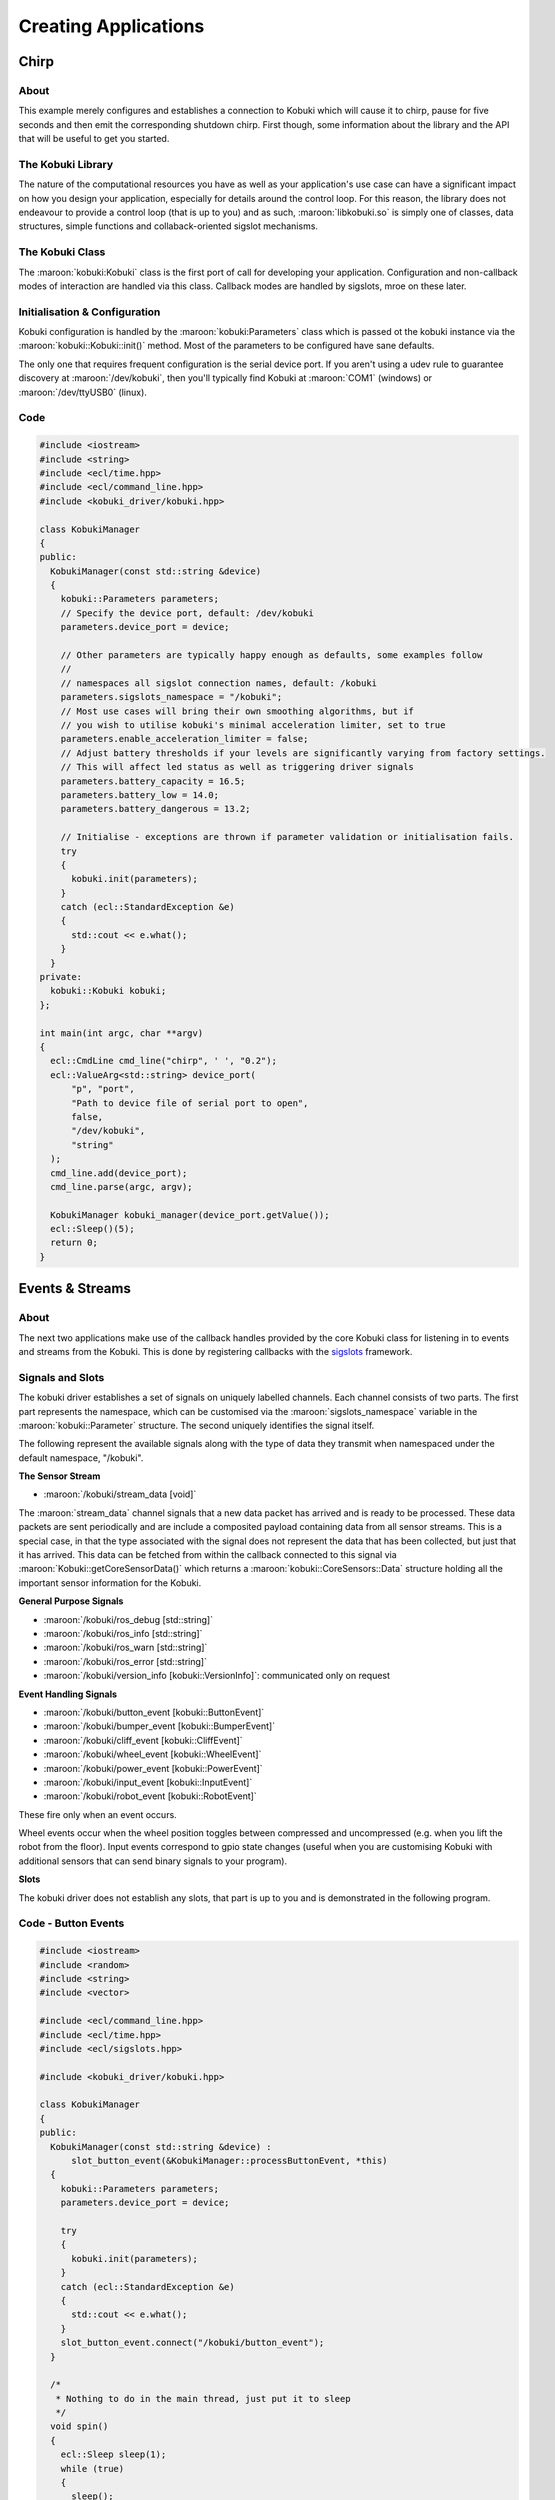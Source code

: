 Creating Applications
=====================

Chirp
-----

About
^^^^^

This example merely configures and establishes a connection
to Kobuki which will cause it to chirp, pause for five
seconds and then emit the corresponding shutdown chirp.
First though, some information about the library
and the API that will be useful to get you started.

The Kobuki Library
^^^^^^^^^^^^^^^^^^

The nature of the computational resources you have as well
as your application's use case can have a significant
impact on how you design your application, especially for
details around the control loop. For this reason, the
library does not endeavour to provide a control loop
(that is up to you) and as such, :maroon:`libkobuki.so`
is simply one of classes, data structures, simple functions
and collaback-oriented sigslot mechanisms.

The Kobuki Class
^^^^^^^^^^^^^^^^

The :maroon:`kobuki:Kobuki` class is the first port of call
for developing your application. Configuration and non-callback
modes of interaction are handled via this class. Callback modes
are handled by sigslots, mroe on these later.

Initialisation & Configuration
^^^^^^^^^^^^^^^^^^^^^^^^^^^^^^

Kobuki configuration is handled by the :maroon:`kobuki:Parameters`
class which is passed ot the kobuki instance via the
:maroon:`kobuki::Kobuki::init()` method. Most of the parameters to be
configured have sane defaults.

The only one that requires frequent configuration is the serial device
port. If you aren't using a udev rule to guarantee discovery
at :maroon:`/dev/kobuki`, then you'll typically find Kobuki at
:maroon:`COM1` (windows) or :maroon:`/dev/ttyUSB0` (linux).

Code
^^^^

.. code-block:: c++

   #include <iostream>
   #include <string>
   #include <ecl/time.hpp>
   #include <ecl/command_line.hpp>
   #include <kobuki_driver/kobuki.hpp>
   
   class KobukiManager
   {
   public:
     KobukiManager(const std::string &device)
     {
       kobuki::Parameters parameters;
       // Specify the device port, default: /dev/kobuki
       parameters.device_port = device;
   
       // Other parameters are typically happy enough as defaults, some examples follow
       //
       // namespaces all sigslot connection names, default: /kobuki
       parameters.sigslots_namespace = "/kobuki";
       // Most use cases will bring their own smoothing algorithms, but if
       // you wish to utilise kobuki's minimal acceleration limiter, set to true
       parameters.enable_acceleration_limiter = false;
       // Adjust battery thresholds if your levels are significantly varying from factory settings.
       // This will affect led status as well as triggering driver signals
       parameters.battery_capacity = 16.5;
       parameters.battery_low = 14.0;
       parameters.battery_dangerous = 13.2;
   
       // Initialise - exceptions are thrown if parameter validation or initialisation fails.
       try
       {
         kobuki.init(parameters);
       }
       catch (ecl::StandardException &e)
       {
         std::cout << e.what();
       }
     }
   private:
     kobuki::Kobuki kobuki;
   };
   
   int main(int argc, char **argv)
   {
     ecl::CmdLine cmd_line("chirp", ' ', "0.2");
     ecl::ValueArg<std::string> device_port(
         "p", "port",
         "Path to device file of serial port to open",
         false,
         "/dev/kobuki",
         "string"
     );
     cmd_line.add(device_port);
     cmd_line.parse(argc, argv);
   
     KobukiManager kobuki_manager(device_port.getValue());
     ecl::Sleep()(5);
     return 0;
   }

Events & Streams
----------------

About
^^^^^

The next two applications make use of the callback handles provided
by the core Kobuki class for listening in to events and streams
from the Kobuki. This is done by registering callbacks with the
`sigslots <https://wiki.ros.org/ecl_sigslots>`_ framework.

Signals and Slots
^^^^^^^^^^^^^^^^^

The kobuki driver establishes a set of signals on uniquely labelled
channels. Each channel consists of two parts. The first part
represents the namespace, which can be customised via the 
:maroon:`sigslots_namespace` variable in the :maroon:`kobuki::Parameter` structure.
The second uniquely identifies the signal itself.

The following represent the available signals along with the type of data they transmit
when namespaced under the default namespace, "/kobuki".

**The Sensor Stream**

* :maroon:`/kobuki/stream_data [void]`

The :maroon:`stream_data` channel signals that a new data packet has arrived
and is ready to be processed. These data packets are sent periodically and
are include a composited payload containing data from all sensor streams.
This is a special case, in that the type associated
with the signal does not represent the data that has been collected, but just that
it has arrived. This data can be fetched
from within the callback connected to this signal via
:maroon:`Kobuki::getCoreSensorData()` which returns a
:maroon:`kobuki::CoreSensors::Data` structure holding all the important sensor information
for the Kobuki. 

 
**General Purpose Signals**

* :maroon:`/kobuki/ros_debug [std::string]`
* :maroon:`/kobuki/ros_info [std::string]`
* :maroon:`/kobuki/ros_warn [std::string]`
* :maroon:`/kobuki/ros_error [std::string]`
* :maroon:`/kobuki/version_info [kobuki::VersionInfo]`: communicated only on request

**Event Handling Signals** 

* :maroon:`/kobuki/button_event [kobuki::ButtonEvent]`
* :maroon:`/kobuki/bumper_event [kobuki::BumperEvent]`
* :maroon:`/kobuki/cliff_event [kobuki::CliffEvent]`
* :maroon:`/kobuki/wheel_event [kobuki::WheelEvent]`
* :maroon:`/kobuki/power_event [kobuki::PowerEvent]`
* :maroon:`/kobuki/input_event [kobuki::InputEvent]`
* :maroon:`/kobuki/robot_event [kobuki::RobotEvent]`

These fire only when an event occurs.

Wheel events occur when the wheel position toggles between compressed and uncompressed
(e.g. when you lift the robot from the floor). Input events correspond to gpio state
changes (useful when you are customising Kobuki with additional sensors that can send
binary signals to your program). 

**Slots**

The kobuki driver does not establish any slots, that part is up to you and is
demonstrated in the following program.

Code - Button Events
^^^^^^^^^^^^^^^^^^^^

.. code-block:: c++

   #include <iostream>
   #include <random>
   #include <string>
   #include <vector>
   
   #include <ecl/command_line.hpp>
   #include <ecl/time.hpp>
   #include <ecl/sigslots.hpp>
   
   #include <kobuki_driver/kobuki.hpp>
   
   class KobukiManager
   {
   public:
     KobukiManager(const std::string &device) :
         slot_button_event(&KobukiManager::processButtonEvent, *this)
     {
       kobuki::Parameters parameters;
       parameters.device_port = device;
   
       try
       {
         kobuki.init(parameters);
       }
       catch (ecl::StandardException &e)
       {
         std::cout << e.what();
       }
       slot_button_event.connect("/kobuki/button_event");
     }
   
     /*
      * Nothing to do in the main thread, just put it to sleep
      */
     void spin()
     {
       ecl::Sleep sleep(1);
       while (true)
       {
         sleep();
       }
     }
   
     /*
      * Catches button events and prints a curious message to stdout.
      */
     void processButtonEvent(const kobuki::ButtonEvent &event)
     {
       std::vector<std::string> quotes = {
         "That's right buddy, keep pressin' my buttons. See what happens!",
         "Anything less than immortality is a complete waste of time",
         "I can detect humour, you are just not funny",
         "I choose to believe ... what I was programmed to believe",
         "My story is a lot like yours, only more interesting ‘cause it involves robots.",
         "I wish you'd just tell me rather trying to engage my enthusiasm with these buttons, because I haven't got one.",
       };
       std::random_device r;
       std::default_random_engine generator(r());
       std::uniform_int_distribution<int> distribution(0, 5);
       if (event.state == kobuki::ButtonEvent::Released ) {
         std::cout << quotes[distribution(generator)] << std::endl;
       }
     }
   
   private:
     kobuki::Kobuki kobuki;
     ecl::Slot<const kobuki::ButtonEvent&> slot_button_event;
   };
   
   int main(int argc, char **argv)
   {
     ecl::CmdLine cmd_line("buttons", ' ', "0.1");
     ecl::ValueArg<std::string> device_port(
         "p", "port",
         "Path to device file of serial port to open",
         false,
         "/dev/kobuki",
         "string"
     );
     cmd_line.add(device_port);
     cmd_line.parse(argc, argv);
   
     KobukiManager kobuki_manager(device_port.getValue());
     kobuki_manager.spin();
     return 0;
   }


Code - The Sensor Stream
^^^^^^^^^^^^^^^^^^^^^^^^


.. code-block:: c++

   #include <iostream>
   #include <string>
   
   #include <ecl/command_line.hpp>
   #include <ecl/time.hpp>
   #include <ecl/sigslots.hpp>
   
   #include <kobuki_driver/kobuki.hpp>
   
   class KobukiManager
   {
   public:
     KobukiManager(const std::string &device) :
         slot_stream_data(&KobukiManager::processStreamData, *this)
     {
       kobuki::Parameters parameters;
       parameters.device_port = device;
   
       try
       {
         kobuki.init(parameters);
       }
       catch (ecl::StandardException &e)
       {
         std::cout << e.what();
       }
       slot_stream_data.connect("/kobuki/stream_data");
     }
   
     /*
      * Nothing to do in the main thread, just put it to sleep
      */
     void spin()
     {
       ecl::Sleep sleep(1);
       while (true)
       {
         sleep();
       }
     }
   
     /*
      * Called whenever the kobuki receives a data packet.
      * Up to you from here to process it.
      */
     void processStreamData()
     {
       kobuki::CoreSensors::Data data = kobuki.getCoreSensorData();
       std::cout << "Encoders [" << data.left_encoder << "," << data.right_encoder << "]" << std::endl;
     }
   
   private:
     kobuki::Kobuki kobuki;
     ecl::Slot<> slot_stream_data;
   };
   
   int main(int argc, char **argv)
   {
     ecl::CmdLine cmd_line("buttons", ' ', "0.1");
     ecl::ValueArg<std::string> device_port(
         "p", "port",
         "Path to device file of serial port to open",
         false,
         "/dev/kobuki",
         "string"
     );
     cmd_line.add(device_port);
     cmd_line.parse(argc, argv);
   
     KobukiManager kobuki_manager(device_port.getValue());
     kobuki_manager.spin();
     return 0;
   }

A Simple Control Loop
---------------------

About
^^^^^

This example demonstrates how to process kobuki's pose data
and based on the current pose, computes and sends the
appropriate wheel commands to the robot, i.e. it closes the loop
between sensing and control.

Code
^^^^

Engage and watch Kobuki move around a dead-reckoned
square with sides of length 1.0m.

.. code-block:: c++

   #include <string>
   
   #include <csignal>
   #include <ecl/time.hpp>
   #include <ecl/sigslots.hpp>
   #include <ecl/geometry/legacy_pose2d.hpp>
   #include <ecl/linear_algebra.hpp>
   #include <ecl/command_line.hpp>
   #include "kobuki_driver/kobuki.hpp"
   
   /*****************************************************************************
   ** Classes
   *****************************************************************************/
   
   class KobukiManager {
   public:
     KobukiManager(const std::string & device) :
       dx(0.0), dth(0.0),
       slot_stream_data(&KobukiManager::processStreamData, *this)
     {
       kobuki::Parameters parameters;
       parameters.sigslots_namespace = "/kobuki";
       parameters.device_port = device;
       parameters.enable_acceleration_limiter = false;
       kobuki.init(parameters);
       kobuki.enable();
       slot_stream_data.connect("/kobuki/stream_data");
     }
   
     ~KobukiManager() {
       kobuki.setBaseControl(0,0); // linear_velocity, angular_velocity in (m/s), (rad/s)
       kobuki.disable();
     }
   
     void processStreamData() {
       ecl::LegacyPose2D<double> pose_update;
       ecl::linear_algebra::Vector3d pose_update_rates;
       kobuki.updateOdometry(pose_update, pose_update_rates);
       pose *= pose_update;
       dx += pose_update.x();
       dth += pose_update.heading();
       //std::cout << dx << ", " << dth << std::endl;
       //std::cout << kobuki.getHeading() << ", " << pose.heading() << std::endl;
       //std::cout << "[" << pose.x() << ", " << pose.y() << ", " << pose.heading() << "]" << std::endl;
       processMotion();
     }
   
     // Generate square motion
     void processMotion() {
       if (dx >= 1.0 && dth >= ecl::pi/2.0) { dx=0.0; dth=0.0; kobuki.setBaseControl(0.0, 0.0); return; }
       else if (dx >= 1.0) { kobuki.setBaseControl(0.0, 3.3); return; }
       else { kobuki.setBaseControl(0.3, 0.0); return; }
     }
   
     ecl::LegacyPose2D<double> getPose() {
       return pose;
     }
   
   private:
     double dx, dth;
     ecl::LegacyPose2D<double> pose;
     kobuki::Kobuki kobuki;
     ecl::Slot<> slot_stream_data;
   };
   
   /*****************************************************************************
   ** Signal Handler
   *****************************************************************************/
   
   bool shutdown_req = false;
   void signalHandler(int /* signum */) {
     shutdown_req = true;
   }
   
   /*****************************************************************************
   ** Main
   *****************************************************************************/
   
   int main(int argc, char** argv)
   {
     ecl::CmdLine cmd_line("Uses a simple control loop to move Kobuki around a dead-reckoned square with sides of length 1.0m", ' ', "0.2");
     ecl::ValueArg<std::string> device_port(
         "p", "port",
         "Path to device file of serial port to open",
         false,
         "/dev/kobuki",
         "string"
     );
     cmd_line.add(device_port);
     cmd_line.parse(argc, argv);
   
     signal(SIGINT, signalHandler);
   
     std::cout << "Demo : Example of simple control loop." << std::endl;
     KobukiManager kobuki_manager(device_port.getValue());
   
     ecl::Sleep sleep(1);
     ecl::LegacyPose2D<double> pose;
     try {
       while (!shutdown_req){
         sleep();
         pose = kobuki_manager.getPose();
         std::cout << "current pose: [" << pose.x() << ", " << pose.y() << ", " << pose.heading() << "]" << std::endl;
       }
     } catch ( ecl::StandardException &e ) {
       std::cout << e.what();
     }
     return 0;
   }

Decoupling the Control
^^^^^^^^^^^^^^^^^^^^^^

This program relied on the periodic sensor stream to trigger the
control commands. This coupling results in a loop with the fewest
lines of code as well as minimum latency between pose update and
control.

Alternatively, you may wish to decopule the control from the
sensor stream callback (e.g. via the :maroon:`spin()` method). That
is also fine and usual in more complex use cases. Beware however, of
concurrency issues if using a separate thread.
